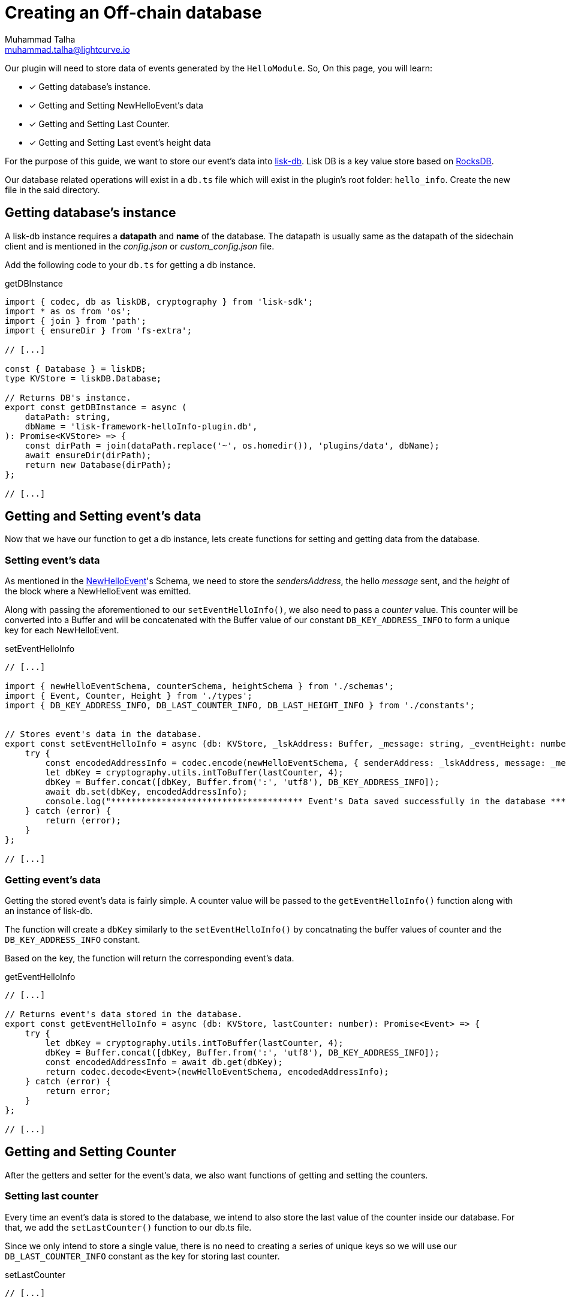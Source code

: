 = Creating an Off-chain database
Muhammad Talha <muhammad.talha@lightcurve.io>

:toc: preamble
:idprefix:
:idseparator: -
// :sectnums:
:docs_sdk: lisk-sdk::
// URLs
:url_github_guides_plugin: https://github.com/LiskHQ/lisk-sdk-examples/tree/development/tutorials/hello/hello_client/src/app/plugins/hello_info
:url_rocks_db: https://rocksdb.org/

// Project URLS
:url_lisk_db: {docs_sdk}references/lisk-elements/db.adoc
:url_plugin_schema: build-blockchain/plugin/schema-types.adoc#NewHelloEvent



Our plugin will need to store data of events generated by the `HelloModule`. So, On this page, you will learn:

====
* [x] Getting database's instance.
* [x] Getting and Setting NewHelloEvent's data
* [x] Getting and Setting Last Counter.
* [x] Getting and Setting Last event's height data
====

For the purpose of this guide, we want to store our event's data into xref:{url_lisk_db}[lisk-db]. Lisk DB is a key value store based on {url_rocks_db}[RocksDB].

Our database related operations will exist in a `db.ts` file which will exist in the plugin's root folder: `hello_info`. Create the new file in the said directory.

== Getting database's instance

A lisk-db instance requires a *datapath* and *name* of the database. The datapath is usually same as the datapath of the sidechain client and is mentioned in the _config.json_ or _custom_config.json_ file.

Add the following code to your `db.ts` for getting a db instance.

.getDBInstance
[source,typescript]
----
import { codec, db as liskDB, cryptography } from 'lisk-sdk';
import * as os from 'os';
import { join } from 'path';
import { ensureDir } from 'fs-extra';

// [...]

const { Database } = liskDB;
type KVStore = liskDB.Database;

// Returns DB's instance.
export const getDBInstance = async (
    dataPath: string,
    dbName = 'lisk-framework-helloInfo-plugin.db',
): Promise<KVStore> => {
    const dirPath = join(dataPath.replace('~', os.homedir()), 'plugins/data', dbName);
    await ensureDir(dirPath);
    return new Database(dirPath);
};

// [...]
----

== Getting and Setting event's data
Now that we have our function to get a db instance, lets create functions for setting and getting data from the database.

=== Setting event's data

As mentioned in the xref:{url_plugin_schema}[NewHelloEvent]'s Schema, we need to store the _sendersAddress_, the hello _message_ sent, and the _height_ of the block where a NewHelloEvent was emitted. 

Along with passing the aforementioned to our `setEventHelloInfo()`, we also need to pass a _counter_ value. This counter will be converted into a Buffer and will be concatenated with the Buffer value of our constant `DB_KEY_ADDRESS_INFO` to form a unique key for each NewHelloEvent. 

.setEventHelloInfo
[source,typescript]
----
// [...]

import { newHelloEventSchema, counterSchema, heightSchema } from './schemas';
import { Event, Counter, Height } from './types';
import { DB_KEY_ADDRESS_INFO, DB_LAST_COUNTER_INFO, DB_LAST_HEIGHT_INFO } from './constants';


// Stores event's data in the database.
export const setEventHelloInfo = async (db: KVStore, _lskAddress: Buffer, _message: string, _eventHeight: number, lastCounter: number): Promise<Event> => {
    try {
        const encodedAddressInfo = codec.encode(newHelloEventSchema, { senderAddress: _lskAddress, message: _message, height: _eventHeight });
        let dbKey = cryptography.utils.intToBuffer(lastCounter, 4);
        dbKey = Buffer.concat([dbKey, Buffer.from(':', 'utf8'), DB_KEY_ADDRESS_INFO]);
        await db.set(dbKey, encodedAddressInfo);
        console.log("************************************** Event's Data saved successfully in the database **************************************");
    } catch (error) {
        return (error);
    }
};

// [...]
----



=== Getting event's data

Getting the stored event's data is fairly simple. A counter value will be passed to the
`getEventHelloInfo()` function along with an instance of lisk-db.

The function will create a `dbKey` similarly to the `setEventHelloInfo()` by concatnating the buffer values of counter and the `DB_KEY_ADDRESS_INFO` constant. 

Based on the key, the function will return the corresponding event's data.

.getEventHelloInfo
[source,typescript]
----
// [...]

// Returns event's data stored in the database.
export const getEventHelloInfo = async (db: KVStore, lastCounter: number): Promise<Event> => {
    try {
        let dbKey = cryptography.utils.intToBuffer(lastCounter, 4);
        dbKey = Buffer.concat([dbKey, Buffer.from(':', 'utf8'), DB_KEY_ADDRESS_INFO]);
        const encodedAddressInfo = await db.get(dbKey);
        return codec.decode<Event>(newHelloEventSchema, encodedAddressInfo);
    } catch (error) {
        return error;
    }
};

// [...]
----

== Getting and Setting Counter
After the getters and setter for the event's data, we also want functions of getting and setting the counters.

=== Setting last counter

Every time an event's data is stored to the database, we intend to also store the last value of the counter inside our database. For that, we add the `setLastCounter()` function to our db.ts file.

Since we only intend to store a single value, there is no need to creating a series of unique keys so we will use our `DB_LAST_COUNTER_INFO` constant as the key for storing last counter.

.setLastCounter
[source,typescript]
----
// [...]

// Stores lastCounter for key generation.
export const setLastCounter = async (db: KVStore, lastCounter: number) => {
    try {
        const encodedCounterInfo = codec.encode(counterSchema, { counter: lastCounter });
        await db.set(DB_LAST_COUNTER_INFO, encodedCounterInfo);
        console.log("************************************** Counter saved successfully in the database **************************************");
    } catch (error) {
        return (error);
    }
}

// [...]
----

=== Getting last counter

The function will return the last counter stored in the database, the last counter will aid in fetching event's data.

.getLastCounter
[source,typescript]
----
// [...]

// Returns lastCounter.
export const getLastCounter = async (db: KVStore): Promise<Counter> => {
    try {
        const encodedCounterInfo = await db.get(DB_LAST_COUNTER_INFO);
        return codec.decode<Counter>(counterSchema, encodedCounterInfo);
    } catch (error) {
        return error;
    }
}

// [...]
----


== Getting and Setting Height
To avoid storing redundant event's data to our database, we will store the height of the last stored event into our database as well.

=== Setting Height
Similarly to the counter, we want to store the last value of height of block where an NewHelloEvent was emitted. For that, we will use the `DB_LAST_HEIGHT_INFO` constant as key.

.setLastEventHeight
[source,typescript]
----
// [...]

// Stores height of block where hello event exists.
export const setLastEventHeight = async (db: KVStore, lastHeight: number) => {
    try {
        const encodedHeightInfo = codec.encode(heightSchema, { height: lastHeight });
        await db.set(DB_LAST_HEIGHT_INFO, encodedHeightInfo);
        console.log("************************************** Height saved successfully in the database **************************************");
    } catch (error) {
        return (error);
    }
}

// [...]
----

=== Getting Height
As the name suggests, the `getLastEventHeight()` will return the last stored value of height for which an event was stored in the database. 

.getLastEventHeight
[source,typescript]
----
// [...]

// Returns height of block where hello event exists.
export const getLastEventHeight = async (db: KVStore): Promise<Height> => {
    try {
        const encodedHeightInfo = await db.get(DB_LAST_HEIGHT_INFO);
        return codec.decode<Height>(heightSchema, encodedHeightInfo);
    } catch (error) {
        return error;
    }
}

// [...]
----

After you add all the aforementioned functions, your `db.ts` file should like this:


.Database-script for HelloInfoPlugin
[%collapsible]
====
.hello_client/src/app/plugins/hello_info/db.ts
[source,typescript]
----
/* eslint-disable no-console */
/* eslint-disable @typescript-eslint/no-unsafe-return */
import { codec, db as liskDB, cryptography } from 'lisk-sdk';
import * as os from 'os';
import { join } from 'path';
import { ensureDir } from 'fs-extra';
import { newHelloEventSchema, counterSchema, heightSchema } from './schemas';
import { Event, Counter, Height } from './types';
import { DB_KEY_ADDRESS_INFO, DB_LAST_COUNTER_INFO, DB_LAST_HEIGHT_INFO } from './constants';

const { Database } = liskDB;
type KVStore = liskDB.Database;

// Returns DB's instance.
export const getDBInstance = async (
    dataPath: string,
    dbName = 'lisk-framework-helloInfo-plugin.db',
): Promise<KVStore> => {
    const dirPath = join(dataPath.replace('~', os.homedir()), 'plugins/data', dbName);
    await ensureDir(dirPath);
    return new Database(dirPath);
};

// Returns event's data stored in the database.
export const getEventHelloInfo = async (db: KVStore, lastCounter: number): Promise<Event> => {
    try {
        let dbKey = cryptography.utils.intToBuffer(lastCounter, 4);
        dbKey = Buffer.concat([dbKey, Buffer.from(':', 'utf8'), DB_KEY_ADDRESS_INFO]);
        const encodedAddressInfo = await db.get(dbKey);
        return codec.decode<Event>(newHelloEventSchema, encodedAddressInfo);
    } catch (error) {
        return error;
    }
};

// Stores event's data in the database.
export const setEventHelloInfo = async (db: KVStore, _lskAddress: Buffer, _message: string, _eventHeight: number, lastCounter: number): Promise<Event> => {
    try {
        const encodedAddressInfo = codec.encode(newHelloEventSchema, { senderAddress: _lskAddress, message: _message, height: _eventHeight });
        let dbKey = cryptography.utils.intToBuffer(lastCounter, 4);
        dbKey = Buffer.concat([dbKey, Buffer.from(':', 'utf8'), DB_KEY_ADDRESS_INFO]);
        await db.set(dbKey, encodedAddressInfo);
        console.log("************************************** Event's Data saved successfully in the database **************************************");
    } catch (error) {
        return (error);
    }
};

// Stores lastCounter for key generation.
export const setLastCounter = async (db: KVStore, lastCounter: number) => {
    try {
        const encodedCounterInfo = codec.encode(counterSchema, { counter: lastCounter });
        await db.set(DB_LAST_COUNTER_INFO, encodedCounterInfo);
        console.log("************************************** Counter saved successfully in the database **************************************");
    } catch (error) {
        return (error);
    }
}

// Returns lastCounter.
export const getLastCounter = async (db: KVStore): Promise<Counter> => {
    try {
        const encodedCounterInfo = await db.get(DB_LAST_COUNTER_INFO);
        return codec.decode<Counter>(counterSchema, encodedCounterInfo);
    } catch (error) {
        return error;
    }
}

// Stores height of block where hello event exists.
export const setLastEventHeight = async (db: KVStore, lastHeight: number) => {
    try {
        const encodedHeightInfo = codec.encode(heightSchema, { height: lastHeight });
        await db.set(DB_LAST_HEIGHT_INFO, encodedHeightInfo);
        console.log("************************************** Height saved successfully in the database **************************************");
    } catch (error) {
        return (error);
    }
}

// Returns height of block where hello event exists.
export const getLastEventHeight = async (db: KVStore): Promise<Height> => {
    try {
        const encodedHeightInfo = await db.get(DB_LAST_HEIGHT_INFO);
        return codec.decode<Height>(heightSchema, encodedHeightInfo);
    } catch (error) {
        return error;
    }
}
----
====


